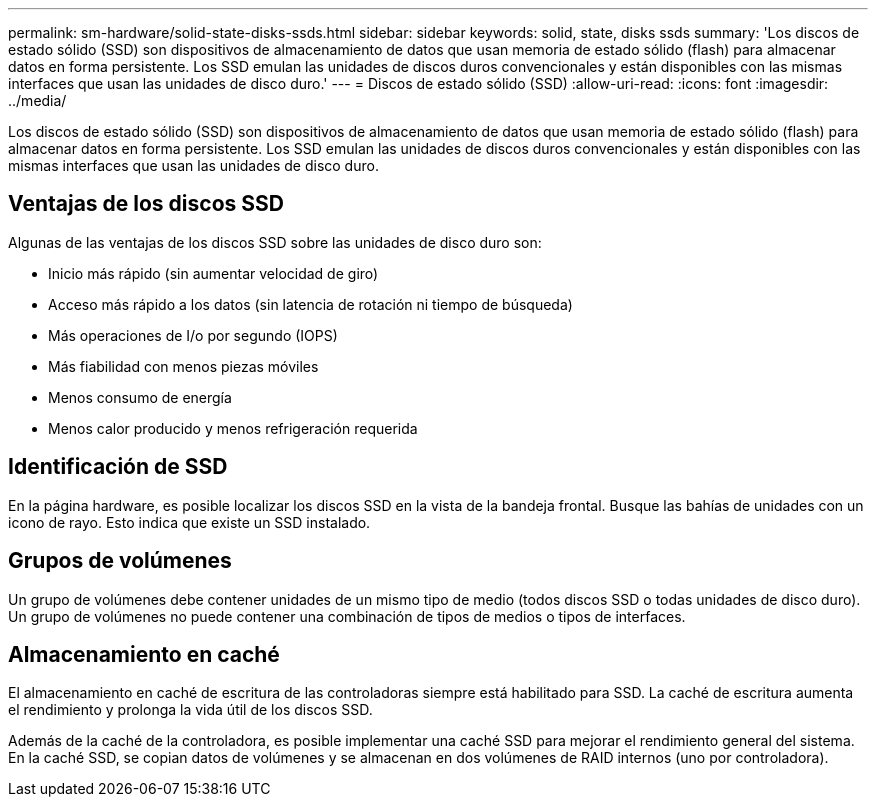 ---
permalink: sm-hardware/solid-state-disks-ssds.html 
sidebar: sidebar 
keywords: solid, state, disks ssds 
summary: 'Los discos de estado sólido (SSD) son dispositivos de almacenamiento de datos que usan memoria de estado sólido (flash) para almacenar datos en forma persistente. Los SSD emulan las unidades de discos duros convencionales y están disponibles con las mismas interfaces que usan las unidades de disco duro.' 
---
= Discos de estado sólido (SSD)
:allow-uri-read: 
:icons: font
:imagesdir: ../media/


[role="lead"]
Los discos de estado sólido (SSD) son dispositivos de almacenamiento de datos que usan memoria de estado sólido (flash) para almacenar datos en forma persistente. Los SSD emulan las unidades de discos duros convencionales y están disponibles con las mismas interfaces que usan las unidades de disco duro.



== Ventajas de los discos SSD

Algunas de las ventajas de los discos SSD sobre las unidades de disco duro son:

* Inicio más rápido (sin aumentar velocidad de giro)
* Acceso más rápido a los datos (sin latencia de rotación ni tiempo de búsqueda)
* Más operaciones de I/o por segundo (IOPS)
* Más fiabilidad con menos piezas móviles
* Menos consumo de energía
* Menos calor producido y menos refrigeración requerida




== Identificación de SSD

En la página hardware, es posible localizar los discos SSD en la vista de la bandeja frontal. Busque las bahías de unidades con un icono de rayo. Esto indica que existe un SSD instalado.



== Grupos de volúmenes

Un grupo de volúmenes debe contener unidades de un mismo tipo de medio (todos discos SSD o todas unidades de disco duro). Un grupo de volúmenes no puede contener una combinación de tipos de medios o tipos de interfaces.



== Almacenamiento en caché

El almacenamiento en caché de escritura de las controladoras siempre está habilitado para SSD. La caché de escritura aumenta el rendimiento y prolonga la vida útil de los discos SSD.

Además de la caché de la controladora, es posible implementar una caché SSD para mejorar el rendimiento general del sistema. En la caché SSD, se copian datos de volúmenes y se almacenan en dos volúmenes de RAID internos (uno por controladora).
